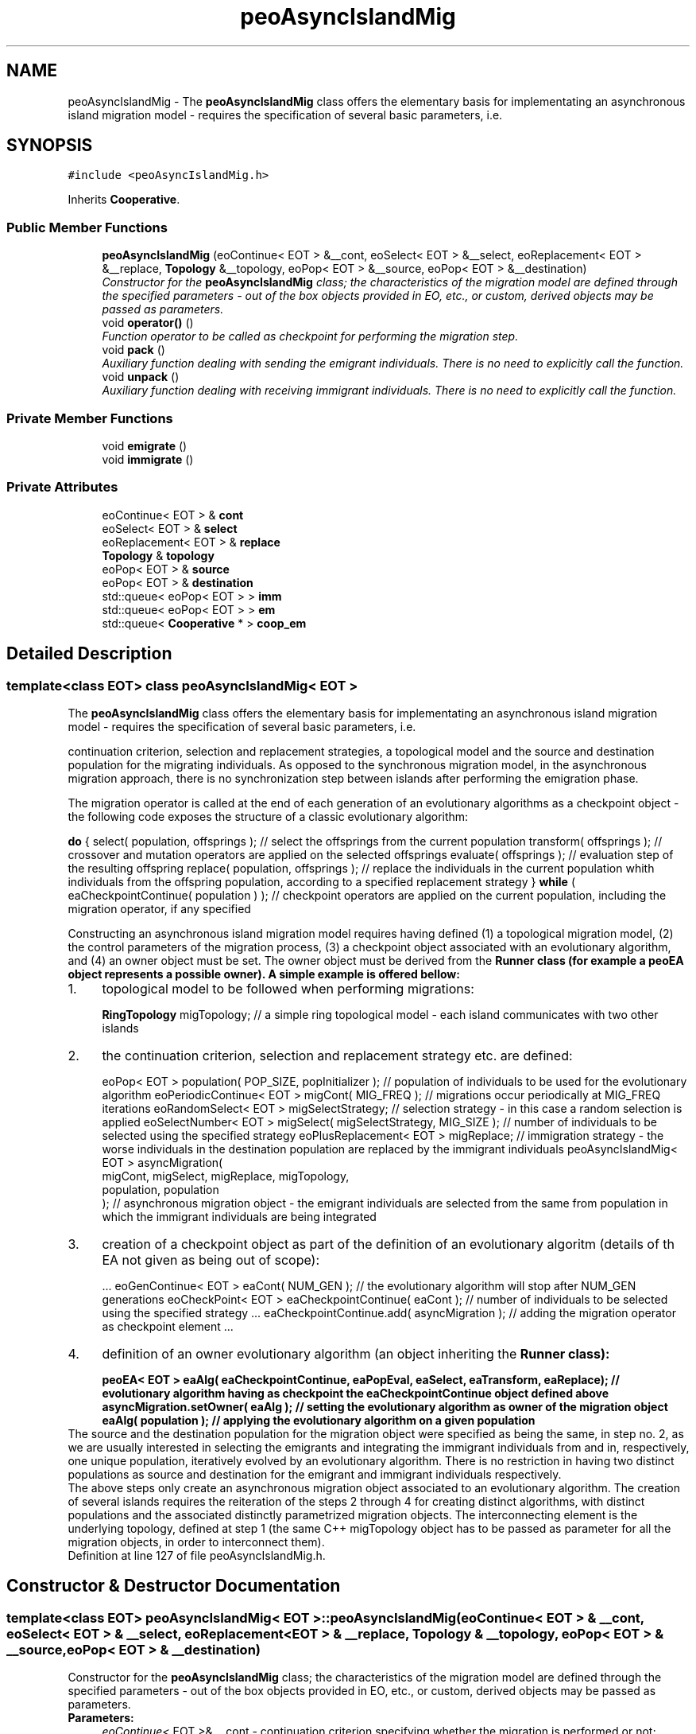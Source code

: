 .TH "peoAsyncIslandMig" 3 "22 Dec 2006" "ParadisEO" \" -*- nroff -*-
.ad l
.nh
.SH NAME
peoAsyncIslandMig \- The \fBpeoAsyncIslandMig\fP class offers the elementary basis for implementating an asynchronous island migration model - requires the specification of several basic parameters, i.e.  

.PP
.SH SYNOPSIS
.br
.PP
\fC#include <peoAsyncIslandMig.h>\fP
.PP
Inherits \fBCooperative\fP.
.PP
.SS "Public Member Functions"

.in +1c
.ti -1c
.RI "\fBpeoAsyncIslandMig\fP (eoContinue< EOT > &__cont, eoSelect< EOT > &__select, eoReplacement< EOT > &__replace, \fBTopology\fP &__topology, eoPop< EOT > &__source, eoPop< EOT > &__destination)"
.br
.RI "\fIConstructor for the \fBpeoAsyncIslandMig\fP class; the characteristics of the migration model are defined through the specified parameters - out of the box objects provided in EO, etc., or custom, derived objects may be passed as parameters. \fP"
.ti -1c
.RI "void \fBoperator()\fP ()"
.br
.RI "\fIFunction operator to be called as checkpoint for performing the migration step. \fP"
.ti -1c
.RI "void \fBpack\fP ()"
.br
.RI "\fIAuxiliary function dealing with sending the emigrant individuals. There is no need to explicitly call the function. \fP"
.ti -1c
.RI "void \fBunpack\fP ()"
.br
.RI "\fIAuxiliary function dealing with receiving immigrant individuals. There is no need to explicitly call the function. \fP"
.in -1c
.SS "Private Member Functions"

.in +1c
.ti -1c
.RI "void \fBemigrate\fP ()"
.br
.ti -1c
.RI "void \fBimmigrate\fP ()"
.br
.in -1c
.SS "Private Attributes"

.in +1c
.ti -1c
.RI "eoContinue< EOT > & \fBcont\fP"
.br
.ti -1c
.RI "eoSelect< EOT > & \fBselect\fP"
.br
.ti -1c
.RI "eoReplacement< EOT > & \fBreplace\fP"
.br
.ti -1c
.RI "\fBTopology\fP & \fBtopology\fP"
.br
.ti -1c
.RI "eoPop< EOT > & \fBsource\fP"
.br
.ti -1c
.RI "eoPop< EOT > & \fBdestination\fP"
.br
.ti -1c
.RI "std::queue< eoPop< EOT > > \fBimm\fP"
.br
.ti -1c
.RI "std::queue< eoPop< EOT > > \fBem\fP"
.br
.ti -1c
.RI "std::queue< \fBCooperative\fP * > \fBcoop_em\fP"
.br
.in -1c
.SH "Detailed Description"
.PP 

.SS "template<class EOT> class peoAsyncIslandMig< EOT >"
The \fBpeoAsyncIslandMig\fP class offers the elementary basis for implementating an asynchronous island migration model - requires the specification of several basic parameters, i.e. 

continuation criterion, selection and replacement strategies, a topological model and the source and destination population for the migrating individuals. As opposed to the synchronous migration model, in the asynchronous migration approach, there is no synchronization step between islands after performing the emigration phase.
.PP
The migration operator is called at the end of each generation of an evolutionary algorithms as a checkpoint object - the following code exposes the structure of a classic evolutionary algorithm:
.PP
\fBdo\fP {               select( population, offsprings );   // select the offsprings from the current population          transform( offsprings );   // crossover and mutation operators are applied on the selected offsprings          evaluate( offsprings );   // evaluation step of the resulting offspring          replace( population, offsprings );   // replace the individuals in the current population whith individuals from the offspring population, according to a specified replacement strategy } \fBwhile\fP ( eaCheckpointContinue( population ) );   // checkpoint operators are applied on the current population, including the migration operator, if any specified  
.PP
Constructing an asynchronous island migration model requires having defined (1) a topological migration model, (2) the control parameters of the migration process, (3) a checkpoint object associated with an evolutionary algorithm, and (4) an owner object must be set. The owner object must be derived from the \fB\fBRunner\fP\fP class (for example a \fBpeoEA\fP object represents a possible owner). A simple example is offered bellow:
.PP
.PD 0
.IP "1." 4
topological model to be followed when performing migrations: 
.br
 
.br
 \fBRingTopology\fP migTopology;   // a simple ring topological model - each island communicates with two other islands 
.PP

.IP "2." 4
the continuation criterion, selection and replacement strategy etc. are defined: 
.br
 
.br
 eoPop< EOT > population( POP_SIZE, popInitializer );   // population of individuals to be used for the evolutionary algorithm       eoPeriodicContinue< EOT > migCont( MIG_FREQ );   // migrations occur periodically at MIG_FREQ iterations eoRandomSelect< EOT > migSelectStrategy;   // selection strategy - in this case a random selection is applied eoSelectNumber< EOT > migSelect( migSelectStrategy, MIG_SIZE );   // number of individuals to be selected using the specified strategy eoPlusReplacement< EOT > migReplace;   // immigration strategy - the worse individuals in the destination population are replaced by the immigrant individuals       peoAsyncIslandMig< EOT > asyncMigration( 
.br
          migCont, migSelect, migReplace, migTopology, 
.br
          population, population 
.br
 );    // asynchronous migration object - the emigrant individuals are selected from the same from population in which the immigrant individuals are being integrated  
.PP

.IP "3." 4
creation of a checkpoint object as part of the definition of an evolutionary algoritm (details of th EA not given as being out of scope): 
.br
 
.br
 ...      eoGenContinue< EOT > eaCont( NUM_GEN );   // the evolutionary algorithm will stop after NUM_GEN generations eoCheckPoint< EOT > eaCheckpointContinue( eaCont );   // number of individuals to be selected using the specified strategy ...      eaCheckpointContinue.add( asyncMigration );   // adding the migration operator as checkpoint element ...      
.PP

.IP "4." 4
definition of an owner evolutionary algorithm (an object inheriting the \fB\fBRunner\fP\fP class): 
.br
 
.br
 peoEA< EOT > eaAlg( eaCheckpointContinue, eaPopEval, eaSelect, eaTransform, eaReplace);   // evolutionary algorithm having as checkpoint the eaCheckpointContinue object defined above  asyncMigration.setOwner( eaAlg );   // setting the evolutionary algorithm as owner of the migration object  eaAlg( population );   // applying the evolutionary algorithm on a given population  
.PP
.PP
The source and the destination population for the migration object were specified as being the same, in step no. 2, as we are usually interested in selecting the emigrants and integrating the immigrant individuals from and in, respectively, one unique population, iteratively evolved by an evolutionary algorithm. There is no restriction in having two distinct populations as source and destination for the emigrant and immigrant individuals respectively.
.PP
The above steps only create an asynchronous migration object associated to an evolutionary algorithm. The creation of several islands requires the reiteration of the steps 2 through 4 for creating distinct algorithms, with distinct populations and the associated distinctly parametrized migration objects. The interconnecting element is the underlying topology, defined at step 1 (the same C++ migTopology object has to be passed as parameter for all the migration objects, in order to interconnect them). 
.PP
Definition at line 127 of file peoAsyncIslandMig.h.
.SH "Constructor & Destructor Documentation"
.PP 
.SS "template<class EOT> \fBpeoAsyncIslandMig\fP< EOT >::\fBpeoAsyncIslandMig\fP (eoContinue< EOT > & __cont, eoSelect< EOT > & __select, eoReplacement< EOT > & __replace, \fBTopology\fP & __topology, eoPop< EOT > & __source, eoPop< EOT > & __destination)"
.PP
Constructor for the \fBpeoAsyncIslandMig\fP class; the characteristics of the migration model are defined through the specified parameters - out of the box objects provided in EO, etc., or custom, derived objects may be passed as parameters. 
.PP
\fBParameters:\fP
.RS 4
\fIeoContinue<\fP EOT >& __cont - continuation criterion specifying whether the migration is performed or not; 
.br
\fIeoSelect<\fP EOT >& __select - selection strategy to be applied for constructing a list of emigrant individuals out of the source population; 
.br
\fIeoReplacement<\fP EOT >& __replace - replacement strategy used for integrating the immigrant individuals in the destination population; 
.br
\fITopology&\fP __topology - topological model to be followed when performing migrations; 
.br
\fIeoPop<\fP EOT >& __source - source population from which the emigrant individuals are selected; 
.br
\fIeoPop<\fP EOT >& __destination - destination population in which the immigrant population are integrated. 
.RE
.PP

.PP
Definition at line 186 of file peoAsyncIslandMig.h.
.PP
References Topology::add().
.SH "Member Function Documentation"
.PP 
.SS "template<class EOT> void \fBpeoAsyncIslandMig\fP< EOT >::operator() ()"
.PP
Function operator to be called as checkpoint for performing the migration step. 
.PP
The emigrant individuals are selected from the source population and sent to the next island (defined by the topology object) while the immigrant individuals are integrated in the destination population. There is no need to explicitly call the function - the wrapper checkpoint object (please refer to the above example) will perform the call when required. 
.PP
Definition at line 263 of file peoAsyncIslandMig.h.
.PP
References peoAsyncIslandMig< EOT >::cont, peoAsyncIslandMig< EOT >::emigrate(), peoAsyncIslandMig< EOT >::immigrate(), and peoAsyncIslandMig< EOT >::source.

.SH "Author"
.PP 
Generated automatically by Doxygen for ParadisEO from the source code.
